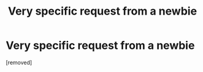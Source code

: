 #+TITLE: Very specific request from a newbie

* Very specific request from a newbie
:PROPERTIES:
:Score: 1
:DateUnix: 1468368124.0
:DateShort: 2016-Jul-13
:END:
[removed]

